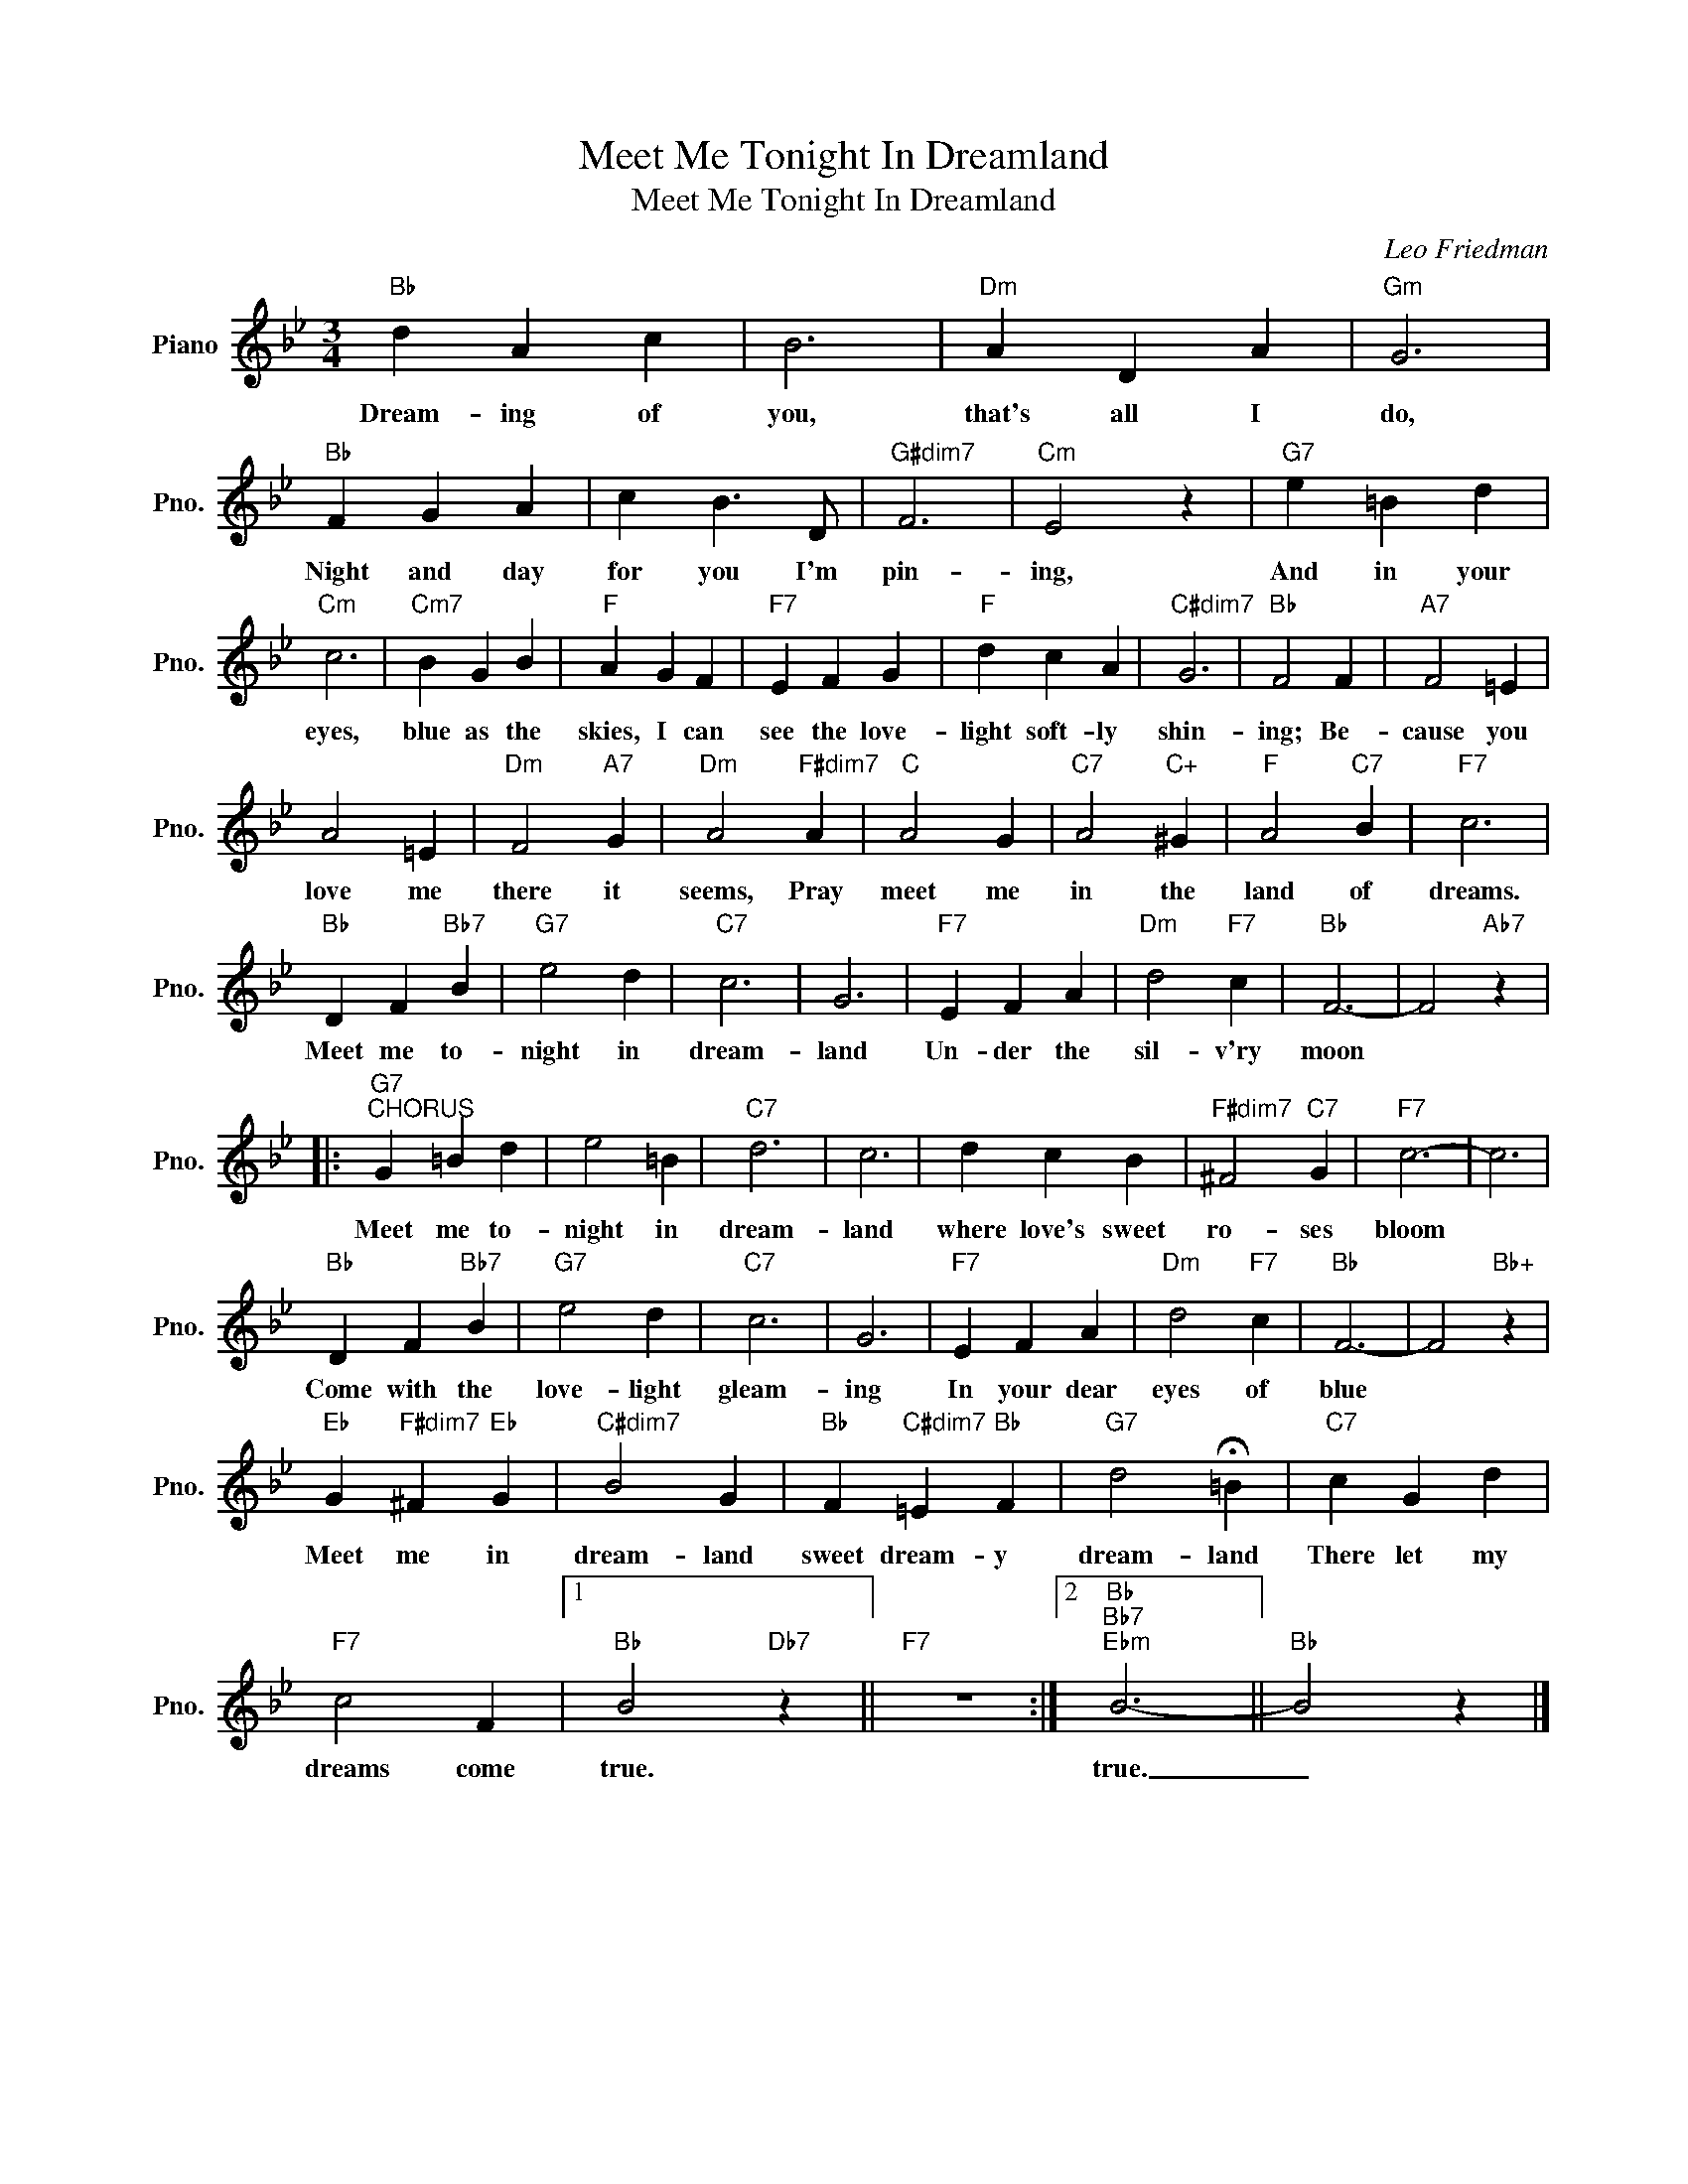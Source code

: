 X:1
T:Meet Me Tonight In Dreamland
T:Meet Me Tonight In Dreamland
C:Leo Friedman
Z:All Rights Reserved
L:1/4
M:3/4
K:Bb
V:1 treble nm="Piano" snm="Pno."
%%MIDI program 0
V:1
"Bb" d A c | B3 |"Dm" A D A |"Gm" G3 |"Bb" F G A | c B3/2 D/ |"G#dim7" F3 |"Cm" E2 z |"G7" e =B d | %9
w: Dream- ing of|you,|that's all I|do,|Night and day|for you I'm|pin-|ing,|And in your|
"Cm" c3 |"Cm7" B G B |"F" A G F |"F7" E F G |"F" d c A |"C#dim7" G3 |"Bb" F2 F |"A7" F2 =E | %17
w: eyes,|blue as the|skies, I can|see the love-|light soft- ly|shin-|ing; Be-|cause you|
 A2 =E |"Dm" F2"A7" G |"Dm" A2"F#dim7" A |"C" A2 G |"C7" A2"C+" ^G |"F" A2"C7" B |"F7" c3 | %24
w: love me|there it|seems, Pray|meet me|in the|land of|dreams.|
"Bb" D F"Bb7" B |"G7" e2 d |"C7" c3 | G3 |"F7" E F A |"Dm" d2"F7" c |"Bb" F3- | F2"Ab7" z |: %32
w: Meet me to-|night in|dream-|land|Un- der the|sil- v'ry|moon||
"G7""^CHORUS" G =B d | e2 =B |"C7" d3 | c3 | d c B |"F#dim7" ^F2"C7" G |"F7" c3- | c3 | %40
w: Meet me to-|night in|dream-|land|where love's sweet|ro- ses|bloom||
"Bb" D F"Bb7" B |"G7" e2 d |"C7" c3 | G3 |"F7" E F A |"Dm" d2"F7" c |"Bb" F3- | F2"Bb+" z | %48
w: Come with the|love- light|gleam-|ing|In your dear|eyes of|blue||
"Eb" G"F#dim7" ^F"Eb" G |"C#dim7" B2 G |"Bb" F"C#dim7" =E"Bb" F |"G7" d2 !fermata!=B |"C7" c G d | %53
w: Meet me in|dream- land|sweet dream- y|dream- land|There let my|
"F7" c2 F |1"Bb" B2"Db7" z ||"F7" z3 :|2"Bb""Bb7""Ebm" B3- ||"Bb" B2 z |] %58
w: dreams come|true.||true.|_|

